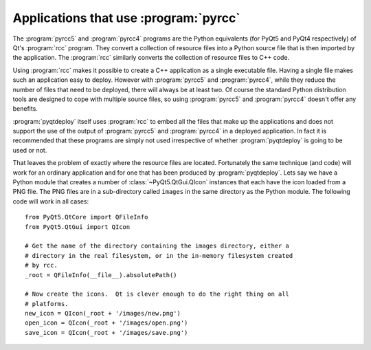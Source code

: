 Applications that use :program:`pyrcc`
======================================

The :program:`pyrcc5` and :program:`pyrcc4` programs are the Python equivalents
(for PyQt5 and PyQt4 respectively) of Qt's :program:`rcc` program.  They
convert a collection of resource files into a Python source file that is then
imported by the application.  The :program:`rcc` similarly converts the
collection of resource files to C++ code.

Using :program:`rcc` makes it possible to create a C++ application as a single
executable file.  Having a single file makes such an application easy to
deploy.  However with :program:`pyrcc5` and :program:`pyrcc4`, while they
reduce the number of files that need to be deployed, there will always be at
least two.  Of course the standard Python distribution tools are designed to
cope with multiple source files, so using :program:`pyrcc5` and
:program:`pyrcc4` doesn't offer any benefits.

:program:`pyqtdeploy` itself uses :program:`rcc` to embed all the files
that make up the applications and does not support the use of the output of
:program:`pyrcc5` and :program:`pyrcc4` in a deployed application.  In fact it
is recommended that these programs are simply not used irrespective of whether
:program:`pyqtdeploy` is going to be used or not.

That leaves the problem of exactly where the resource files are located.
Fortunately the same technique (and code) will work for an ordinary application
and for one that has been produced by :program:`pyqtdeploy`.  Lets say we have
a Python module that creates a number of :class:`~PyQt5.QtGui.QIcon` instances
that each have the icon loaded from a PNG file.  The PNG files are in a
sub-directory called ``images`` in the same directory as the Python module.
The following code will work in all cases::

    from PyQt5.QtCore import QFileInfo
    from PyQt5.QtGui import QIcon

    # Get the name of the directory containing the images directory, either a
    # directory in the real filesystem, or in the in-memory filesystem created
    # by rcc.
    _root = QFileInfo(__file__).absolutePath()

    # Now create the icons.  Qt is clever enough to do the right thing on all
    # platforms.
    new_icon = QIcon(_root + '/images/new.png')
    open_icon = QIcon(_root + '/images/open.png')
    save_icon = QIcon(_root + '/images/save.png')
